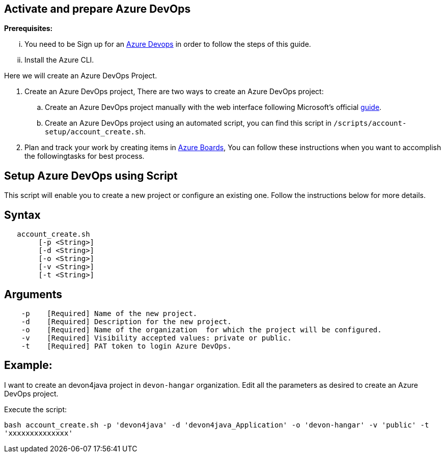 == Activate and prepare Azure DevOps


:url-az-devops: https://docs.microsoft.com/en-us/azure/devops/boards/get-started/sign-up-invite-teammates?view=azure-devops#choose-your-sign-up-option

:url-az-project:  https://docs.microsoft.com/en-us/azure/devops/boards/get-started/sign-up-invite-teammates?view=azure-devops#create-a-project

:url-az-CLI:  https://docs.microsoft.com/en-us/cli/azure/?view=azure-cli-latest

:url-az-board: https://docs.microsoft.com/en-us/azure/devops/boards/get-started/plan-track-work?view=azure-devops&tabs=agile-process


*Prerequisites:*

... You need to be Sign up for an {url-az-devops}[Azure Devops] in order to follow the steps of this guide.
... Install the Azure CLI.

Here we will create an Azure DevOps Project.

1. Create an Azure DevOps project, There are two ways to create an Azure DevOps project:

..  Create an Azure DevOps project manually with the web interface following Microsoft's official {url-az-project}[guide].  
.. Create an Azure DevOps project using an automated script, you can find this script in `/scripts/account-setup/account_create.sh`. 

3. Plan and track your work by creating items in {url-az-board}[Azure Boards], You can follow these instructions when you want to accomplish the followingtasks for best process.


== *Setup Azure DevOps using Script*

This script will enable you to create a new project or configure an existing one. Follow the instructions below for more details.

== Syntax

```
   account_create.sh
        [-p <String>]
        [-d <String>]
        [-o <String>]
        [-v <String>]
        [-t <String>]

```
== Arguments

```
    -p    [Required] Name of the new project.
    -d    [Required] Description for the new project.
    -o    [Required] Name of the organization  for which the project will be configured.
    -v    [Required] Visibility accepted values: private or public.
    -t    [Required] PAT token to login Azure DevOps.

```
== *Example:*
I want to create an devon4java project in `devon-hangar` organization. Edit all the parameters as desired to create an Azure DevOps project.

Execute the script: 


`bash account_create.sh -p 'devon4java' -d 'devon4java_Application' -o 'devon-hangar' -v 'public' -t 'xxxxxxxxxxxxxx'`

   






